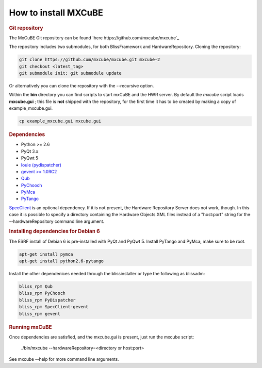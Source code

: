 How to install MXCuBE
-----------------
.. rubric:: Git repository
The MxCuBE Git repository can be found `here https://github.com/mxcube/mxcube`_

The repository includes two submodules, for both BlissFramework and HardwareRepository.
Cloning the repository:

.. code-block:: bash

   git clone https://github.com/mxcube/mxcube.git mxcube-2
   git checkout <latest_tag>
   git submodule init; git submodule update

Or alternatively you can clone the repository with the --recursive option.

Within the **bin** directory you can find scripts to start mxCuBE and the HWR server.
By default the *mxcube* script loads **mxcube.gui** ; this file is **not** shipped with 
the repository, for the first time it has to be created by making a copy of example_mxcube.gui.

.. code-block:: bash

   cp example_mxcube.gui mxcube.gui

.. rubric:: Dependencies

* Python >= 2.6
* PyQt 3.x
* PyQwt 5
* `louie (pydispatcher) <https://pypi.python.org/pypi/Louie/1.1>`_
* `gevent >= 1.0RC2 <https://github.com/downloads/surfly/gevent/gevent-1.0rc2.tar.gz>`_
* `Qub <http://github.com/mxcube/qub>`_
* `PyChooch <http://github.com/mxcube/pychooch>`_
* `PyMca <http://sourceforge.net/projects/pymca/>`_
* `PyTango <http://www.tango-controls.org/static/PyTango/latest/doc/html>`_

`SpecClient <http://github.com/mxcube/specclient>`_ is an optional dependency. If it is
not present, the Hardware Repository Server does not work, though. In this case
it is possible to specify a directory containing the Hardware Objects XML files instead
of a "host:port" string for the --hardwareRepository command line argument.

.. rubric:: Installing dependencies for Debian 6

The ESRF install of Debian 6 is pre-installed with PyQt and PyQwt 5.
Install PyTango and PyMca, make sure to be root.

.. code-block:: bash

   apt-get install pymca	
   apt-get install python2.6-pytango

Install the other dependenices needed through the blissinstaller or type the following as
blissadm:

.. code-block:: bash

   bliss_rpm Qub	
   bliss_rpm PyChooch
   bliss_rpm PyDispatcher
   bliss_rpm SpecClient-gevent
   bliss_rpm gevent

.. rubric::  Running mxCuBE

Once dependencies are satisfied, and the mxcube.gui is present, just run the mxcube
script:

    ./bin/mxcube --hardwareRepository=<directory or host:port>

See mxcube --help for more command line arguments.
